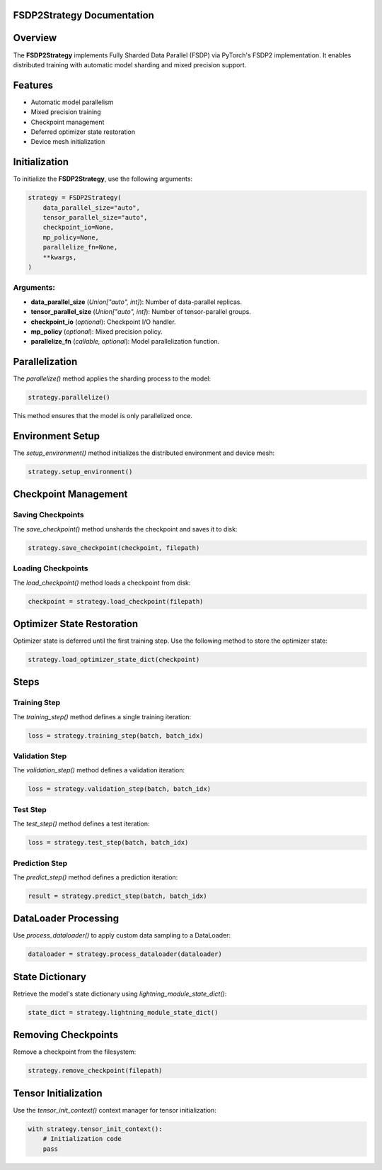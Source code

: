 FSDP2Strategy Documentation
===========================

Overview
========
The **FSDP2Strategy** implements Fully Sharded Data Parallel (FSDP) via PyTorch's FSDP2 implementation.
It enables distributed training with automatic model sharding and mixed precision support.

Features
========
- Automatic model parallelism
- Mixed precision training
- Checkpoint management
- Deferred optimizer state restoration
- Device mesh initialization

Initialization
==============
To initialize the **FSDP2Strategy**, use the following arguments:

.. code-block:: python

   strategy = FSDP2Strategy(
       data_parallel_size="auto",
       tensor_parallel_size="auto",
       checkpoint_io=None,
       mp_policy=None,
       parallelize_fn=None,
       **kwargs,
   )

Arguments:
----------
- **data_parallel_size** (*Union["auto", int]*): Number of data-parallel replicas.
- **tensor_parallel_size** (*Union["auto", int]*): Number of tensor-parallel groups.
- **checkpoint_io** (*optional*): Checkpoint I/O handler.
- **mp_policy** (*optional*): Mixed precision policy.
- **parallelize_fn** (*callable, optional*): Model parallelization function.

Parallelization
===============
The `parallelize()` method applies the sharding process to the model:

.. code-block:: python

   strategy.parallelize()

This method ensures that the model is only parallelized once.

Environment Setup
=================
The `setup_environment()` method initializes the distributed environment and device mesh:

.. code-block:: python

   strategy.setup_environment()

Checkpoint Management
=====================

Saving Checkpoints
------------------
The `save_checkpoint()` method unshards the checkpoint and saves it to disk:

.. code-block:: python

   strategy.save_checkpoint(checkpoint, filepath)

Loading Checkpoints
-------------------
The `load_checkpoint()` method loads a checkpoint from disk:

.. code-block:: python

   checkpoint = strategy.load_checkpoint(filepath)

Optimizer State Restoration
===========================
Optimizer state is deferred until the first training step. Use the following method to store the optimizer state:

.. code-block:: python

   strategy.load_optimizer_state_dict(checkpoint)

Steps
=====
Training Step
-------------
The `training_step()` method defines a single training iteration:

.. code-block:: python

   loss = strategy.training_step(batch, batch_idx)

Validation Step
---------------
The `validation_step()` method defines a validation iteration:

.. code-block:: python

   loss = strategy.validation_step(batch, batch_idx)

Test Step
---------
The `test_step()` method defines a test iteration:

.. code-block:: python

   loss = strategy.test_step(batch, batch_idx)

Prediction Step
---------------
The `predict_step()` method defines a prediction iteration:

.. code-block:: python

   result = strategy.predict_step(batch, batch_idx)

DataLoader Processing
=====================
Use `process_dataloader()` to apply custom data sampling to a DataLoader:

.. code-block:: python

   dataloader = strategy.process_dataloader(dataloader)

State Dictionary
================
Retrieve the model's state dictionary using `lightning_module_state_dict()`:

.. code-block:: python

   state_dict = strategy.lightning_module_state_dict()

Removing Checkpoints
====================
Remove a checkpoint from the filesystem:

.. code-block:: python

   strategy.remove_checkpoint(filepath)

Tensor Initialization
=====================
Use the `tensor_init_context()` context manager for tensor initialization:

.. code-block:: python

   with strategy.tensor_init_context():
       # Initialization code
       pass

